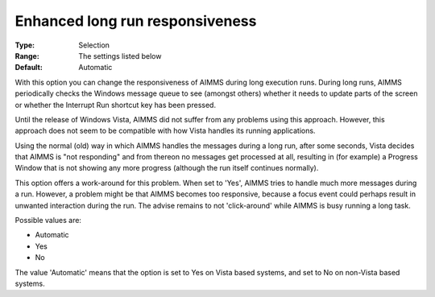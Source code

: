 

.. _Options_Enhanced_long_run_responsiveness:


Enhanced long run responsiveness
================================



:Type:	Selection	
:Range:	The settings listed below	
:Default:	Automatic	



With this option you can change the responsiveness of AIMMS during long execution runs. During long runs, AIMMS periodically checks the Windows message queue to see (amongst others) whether it needs to update parts of the screen or whether the Interrupt Run shortcut key has been pressed.

Until the release of Windows Vista, AIMMS did not suffer from any problems using this approach. However, this approach does not seem to be compatible with how Vista handles its running applications.

Using the normal (old) way in which AIMMS handles the messages during a long run, after some seconds, Vista decides that AIMMS is "not responding" and from thereon no messages get processed at all, resulting in (for example) a Progress Window that is not showing any more progress (although the run itself continues normally).



This option offers a work-around for this problem. When set to 'Yes', AIMMS tries to handle much more messages during a run.  However, a problem might be that AIMMS becomes too responsive, because a focus event could perhaps result in unwanted interaction during the run. The advise remains to not 'click-around' while AIMMS is busy running a long task.



Possible values are:



*	Automatic 
*	Yes
*	No




The value 'Automatic' means that the option is set to Yes on Vista based systems, and set to No on non-Vista based systems.

